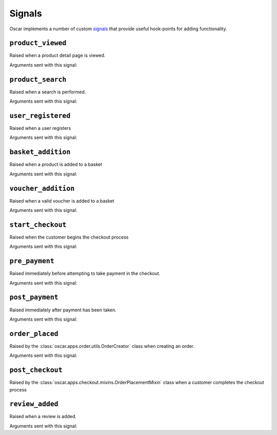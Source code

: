 =======
Signals
=======

Oscar implements a number of custom signals_ that provide useful hook-points
for adding functionality.

.. _signals: https://docs.djangoproject.com/en/stable/topics/signals/

``product_viewed``
------------------

.. class:: oscar.apps.catalogue.signals.product_viewed

    Raised when a product detail page is viewed.

Arguments sent with this signal:

.. attribute:: product

    The product being viewed

.. attribute:: user

    The user in question

.. attribute:: request

    The request instance

.. attribute:: response

    The response instance

``product_search``
------------------

.. class:: oscar.apps.catalogue.signals.product_search

   Raised when a search is performed.

Arguments sent with this signal:

.. attribute:: query

    The search term

.. attribute:: user

    The user in question

.. _user_registered_signal:

``user_registered``
-------------------

.. class:: oscar.apps.customer.signals.user_registered

   Raised when a user registers

Arguments sent with this signal:

.. attribute:: request

    The request instance

.. attribute:: user

    The user in question

.. _basket_addition_signal:

``basket_addition``
-------------------

.. class:: oscar.apps.basket.signals.basket_addition

   Raised when a product is added to a basket

Arguments sent with this signal:

.. attribute:: request

    The request instance

.. attribute:: product

    The product being added

.. attribute:: user

    The user in question

``voucher_addition``
--------------------

.. class:: oscar.apps.basket.signals.voucher_addition

   Raised when a valid voucher is added to a basket

Arguments sent with this signal:

.. attribute:: basket

    The basket in question

.. attribute:: voucher

    The voucher in question

.. _start_checkout_signal:

``start_checkout``
------------------

.. class:: oscar.apps.checkout.signals.start_checkout

   Raised when the customer begins the checkout process

Arguments sent with this signal:

.. attribute:: request

    The request instance

``pre_payment``
---------------

.. class:: oscar.apps.checkout.signals.pre_payment

   Raised immediately before attempting to take payment in the checkout.

Arguments sent with this signal:

.. attribute:: view

    The view class instance

``post_payment``
----------------

.. class:: oscar.apps.checkout.signals.post_payment

   Raised immediately after payment has been taken.

Arguments sent with this signal:

.. attribute:: view

    The view class instance

``order_placed``
----------------

.. class:: oscar.apps.order.signals.order_placed

   Raised by the :class:`oscar.apps.order.utils.OrderCreator` class when
   creating an order.

Arguments sent with this signal:

.. attribute:: order

    The order created

.. attribute:: user

    The user creating the order (not necessarily the user linked to the order
    instance!)

``post_checkout``
-----------------

.. class:: oscar.apps.checkout.signals.post_checkout

    Raised by the :class:`oscar.apps.checkout.mixins.OrderPlacementMixin` class
    when a customer completes the checkout process

.. attribute:: order

    The order created

.. attribute:: user

    The user who completed the checkout

.. attribute:: request

    The request instance

.. attribute:: response

    The response instance

``review_added``
------------------

.. class:: oscar.apps.catalogue.reviews.signals.review_added

    Raised when a review is added.

Arguments sent with this signal:

.. attribute:: review

    The review that was created

.. attribute:: user

    The user performing the action

.. attribute:: request

    The request instance

.. attribute:: response

    The response instance
